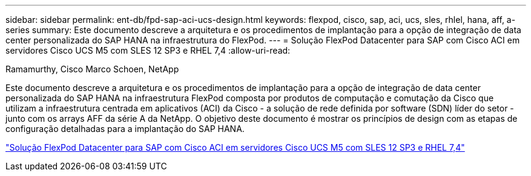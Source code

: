 ---
sidebar: sidebar 
permalink: ent-db/fpd-sap-aci-ucs-design.html 
keywords: flexpod, cisco, sap, aci, ucs, sles, rhlel, hana, aff, a-series 
summary: Este documento descreve a arquitetura e os procedimentos de implantação para a opção de integração de data center personalizada do SAP HANA na infraestrutura do FlexPod. 
---
= Solução FlexPod Datacenter para SAP com Cisco ACI em servidores Cisco UCS M5 com SLES 12 SP3 e RHEL 7,4
:allow-uri-read: 


Ramamurthy, Cisco Marco Schoen, NetApp

[role="lead"]
Este documento descreve a arquitetura e os procedimentos de implantação para a opção de integração de data center personalizada do SAP HANA na infraestrutura FlexPod composta por produtos de computação e comutação da Cisco que utilizam a infraestrutura centrada em aplicativos (ACI) da Cisco - a solução de rede definida por software (SDN) líder do setor - junto com os arrays AFF da série A da NetApp. O objetivo deste documento é mostrar os princípios de design com as etapas de configuração detalhadas para a implantação do SAP HANA.

link:https://www.cisco.com/c/en/us/td/docs/unified_computing/ucs/UCS_CVDs/flexpod_saphana_aci_UCSM32.html["Solução FlexPod Datacenter para SAP com Cisco ACI em servidores Cisco UCS M5 com SLES 12 SP3 e RHEL 7,4"^]
